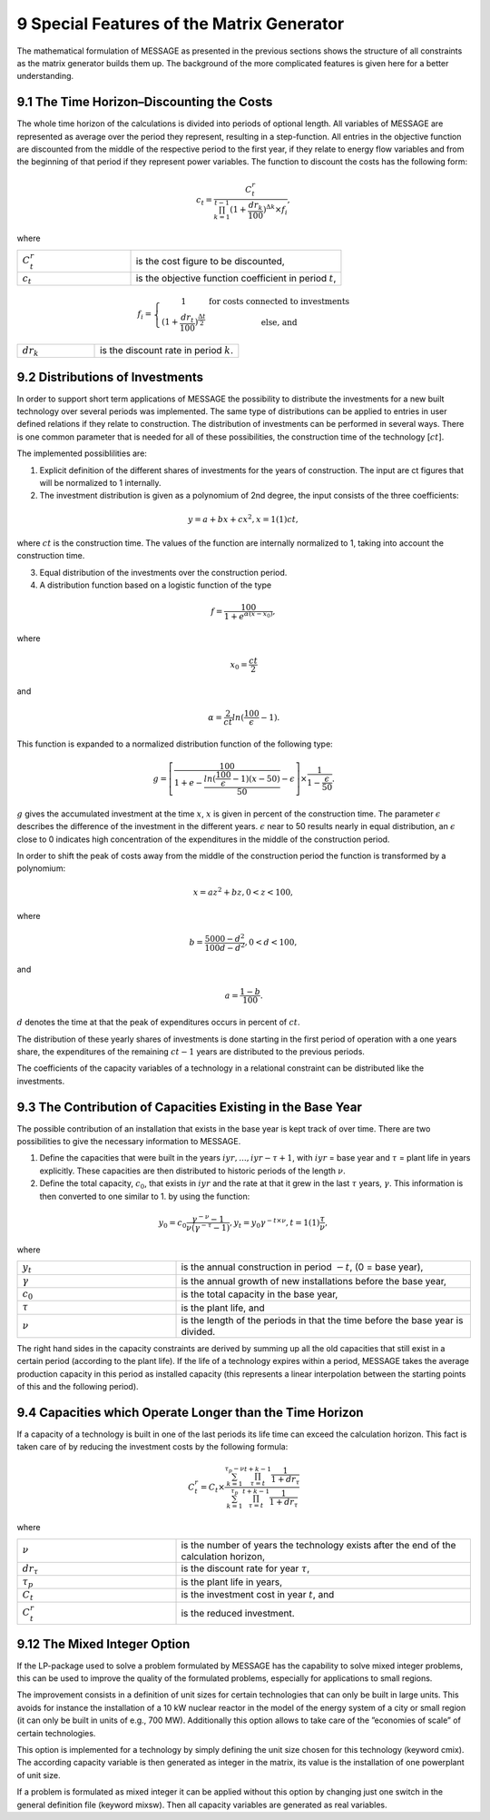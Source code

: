 9 Special Features of the Matrix Generator
===========================================

The mathematical formulation of MESSAGE as presented  in the previous sections shows the structure of all constraints as the matrix generator builds them up. The background of the more complicated features is given here for a better understanding.

9.1 	The  Time  Horizon–Discounting the Costs
----------------------------------------------

The whole time horizon of the calculations is divided into periods of optional length. All variables of MESSAGE are represented  as average over the period they represent, resulting in a step-function. All entries in the objective function are discounted from the middle of the respective period to the first year, if they relate to energy flow variables and from the beginning of that period if they represent power variables. The function to discount the costs has the following form:
 
.. math::
   c_t=\frac{C_t^r}{\prod_{k=1}^{t-1}(1+\frac{dr_k}{100})^{\Delta k}\times f_i},

where

.. list-table:: 
   :widths: 35 65
   :header-rows: 0

   * - :math:`C_t^r`
     - is the cost figure to be discounted,
   * - :math:`c_t`
     - is the objective function coefficient in period :math:`t`,

.. math::
   f_i=\left\{\begin{matrix}
   1 & \textup{for costs connected to investments} \\ 
   (1+\frac{dr_t}{100})^{\frac{\Delta t}{2}} &  \textup{else, and}
   \end{matrix}\right.

.. list-table:: 
   :widths: 35 65
   :header-rows: 0

   * - :math:`dr_k`
     - is the discount rate in period :math:`k`.


9.2 	Distributions of Investments
-----------------------------------

In order to support short term applications of MESSAGE the possibility to distribute the investments for a new built technology over several periods was implemented. The same type of distributions can be applied to entries in user defined relations if they relate to construction. The distribution of investments can be performed in several ways. There is one common parameter that is needed for all of these possibilities, the construction time of the technology [:math:`ct`].

The implemented possiblilities are: 

1. Explicit  definition of the different shares of investments for the years of construction. The input are ct figures that will be normalized  to 1 internally.  

2. The investment distribution is given as a polynomium of 2nd degree, the input consists of the three coefficients:

.. math::
   y=a+bx+cx^2  , x = 1(1)ct,

where :math:`ct` is the construction time. The values of the function are internally normalized to 1, taking into account the construction time. 

3. Equal distribution of the investments over the construction period. 

4. A distribution function based on a logistic function of the type

.. math::
   f=\frac{100}{1+e^{\alpha (x-x_0)}},

where

.. math::
   x_0   =  \frac{ct}{2}

and

.. math:: 
   \alpha  =  \frac{2}{ct} ln(\frac{100}{\epsilon}-1).

This function is expanded to a normalized distribution function of the following type:

.. math:: 
   g=\left [ \frac{100}{1+e- \frac{ln(\frac{100}{\epsilon}-1)(x-50)}{50}} - \epsilon\right ]\times \frac{1}{1-\frac{\epsilon}{50}}.
 
:math:`g` gives the accumulated investment at the time :math:`x`, :math:`x` is given in percent of the construction time. The parameter :math:`\epsilon` describes the difference of the investment in the different years. :math:`\epsilon` near to 50 results nearly in equal distribution, an :math:`\epsilon` close to 0 indicates high concentration of the expenditures in the middle of the construction period.

In order to shift the peak of costs away from the middle of the construction period the function is transformed by a polynomium:

.. math::
   x  = az^2  + bz	, 0 < z < 100 ,
 
where 

.. math::
   b=\frac{5000-d^2}{100d-d^2} , 0 < d < 100 ,

and

.. math::
   a =  \frac{1-b}{100}.
 
:math:`d` denotes the time at that the peak of expenditures occurs in percent of :math:`ct`.

The distribution of these yearly shares of investments is done starting in the first period of operation with a one years share, the expenditures of the remaining :math:`ct - 1` years are distributed to the previous periods.

The coefficients of the capacity variables of a technology in a relational constraint can be distributed like the investments.


9.3 	The Contribution of Capacities Existing in the Base Year
---------------------------------------------------------------

The possible contribution of an installation that exists in the base year is kept track of over time. There are two possibilities to give the necessary information to MESSAGE.

1. Define the capacities that were built in the years :math:`iyr, ..., iyr -\tau + 1`, with :math:`iyr` = base year and :math:`\tau` = plant life in years explicitly. These capacities are then distributed to historic periods of the length :math:`\nu`.

2. Define the total capacity, :math:`c_0`, that exists in :math:`iyr` and the rate at that it grew in the last :math:`\tau` years, :math:`\gamma`. This information is then converted to one similar to 1. by using the function:

.. math:: 
   y_0=c_0\frac{\gamma^{-\nu}-1}{\nu(\gamma^{-\tau}-1)},
   y_t=y_0\gamma^{-t\times\nu}, t=1(1)\frac{\tau}{\nu},

where

.. list-table:: 
   :widths: 35 65
   :header-rows: 0

   * - :math:`y_t`
     - is the annual construction in period :math:`-t`, (0 = base year),
   * - :math:`\gamma`
     - is the annual growth of new installations before the base year,
   * - :math:`c_0`
     - is the total capacity in the base year,
   * - :math:`\tau`
     - is the plant life, and
   * - :math:`\nu`
     - is the length of the periods in that the time before the base year is divided.

The right hand sides in the capacity constraints are derived by summing up all the old capacities that still exist in a certain period (according to the plant life). If the life of a technology expires within a period, MESSAGE takes the average production capacity in this period as installed capacity (this represents a linear interpolation between the starting points of this and the following period).

9.4 	Capacities which Operate  Longer than the Time  Horizon
-------------------------------------------------------------

If a capacity of a technology is built in one of the last periods its life time can exceed the calculation horizon. This fact is taken care of by reducing the investment costs by the following formula:

.. math:: 
   C_t^r=C_t\times\frac{\sum_{k=1}^{\tau_p-\nu}\prod_{\tau=t}^{t+k-1}\frac{1}{1+dr_\tau}}{\sum_{k=1}^{\tau_p}\prod_{\tau=t}^{t+k-1}\frac{1}{1+dr_\tau}}
   
where

.. list-table:: 
   :widths: 35 65
   :header-rows: 0

   * - :math:`\nu`
     - is the number of years the technology exists after the end of the calculation horizon,
   * - :math:`dr_{\tau}`
     - is the discount rate for year :math:`\tau`,
   * - :math:`\tau_p`
     - is the plant life in years,
   * - :math:`C_t`
     - is the investment cost in year :math:`t`, and
   * - :math:`C_t^r`
     - is the reduced investment.

9.12 	The  Mixed Integer  Option
--------------------------------

If the LP-package  used to solve a problem formulated by MESSAGE has the capability to solve mixed integer problems, this can be used to improve the quality of the formulated problems, especially for applications to small regions.

The improvement consists in a definition of unit sizes for certain technologies that can only be built in large units. This avoids for instance the installation of a 10 kW nuclear reactor in the model of the energy system of a city or small region (it can only be built in units of e.g., 700 MW). Additionally  this option allows to take care of the ”economies of scale” of certain technologies.

This option is implemented for a technology by simply defining the unit size chosen for this technology (keyword cmix). The according capacity variable is then generated  as integer in the matrix, its value is the installation of one powerplant of unit size.

If a problem is formulated as mixed integer it can be applied without this option by changing just one switch in the general definition file (keyword mixsw). Then all capacity variables are generated  as real variables.
